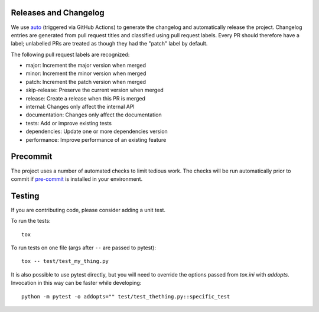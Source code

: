 Releases and Changelog
----------------------

We use `auto <https://intuit.github.io/auto/>`_ (triggered via GitHub Actions)
to generate the changelog and automatically release the project.  Changelog
entries are generated from pull request titles and classified using pull
request labels.  Every PR should therefore have a label; unlabelled PRs are
treated as though they had the "patch" label by default.

The following pull request labels are recognized:

* major: Increment the major version when merged
* minor: Increment the minor version when merged
* patch: Increment the patch version when merged
* skip-release: Preserve the current version when merged
* release: Create a release when this PR is merged
* internal: Changes only affect the internal API
* documentation: Changes only affect the documentation
* tests: Add or improve existing tests
* dependencies: Update one or more dependencies version
* performance: Improve performance of an existing feature


Precommit
---------

The project uses a number of automated checks to limit tedious work.  The
checks will be run automatically prior to commit if `pre-commit
<https://pre-commit.com>`_ is installed in your environment.


Testing
-------
If you are contributing code, please consider adding a unit test.

To run the tests::

    tox

To run tests on one file (args after ``--`` are passed to pytest)::

    tox -- test/test_my_thing.py

It is also possible to use pytest directly, but you will need to override the options passed from
`tox.ini` with `addopts`. Invocation in this way can be faster while developing::

    python -m pytest -o addopts="" test/test_thething.py::specific_test
